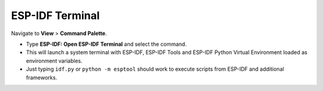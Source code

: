 ESP-IDF Terminal
===============================

Navigate to **View** > **Command Palette**.

- Type **ESP-IDF: Open ESP-IDF Terminal** and select the command. 
- This will launch a system terminal with ESP-IDF, ESP-IDF Tools and ESP-IDF Python Virtual Environment loaded as environment variables.
- Just typing ``idf.py`` or ``python -m esptool`` should work to execute scripts from ESP-IDF and additional frameworks.

.. image:: ../../../media/tutorials/features/idf-terminal.png